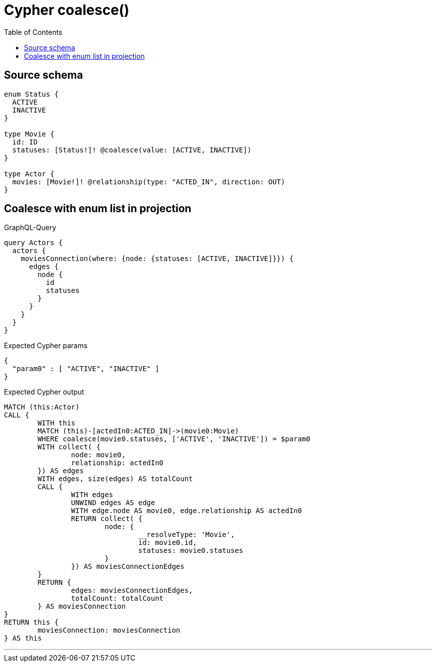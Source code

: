 :toc:

= Cypher coalesce()

== Source schema

[source,graphql,schema=true]
----
enum Status {
  ACTIVE
  INACTIVE
}

type Movie {
  id: ID
  statuses: [Status!]! @coalesce(value: [ACTIVE, INACTIVE])
}

type Actor {
  movies: [Movie!]! @relationship(type: "ACTED_IN", direction: OUT)
}
----

== Coalesce with enum list in projection

.GraphQL-Query
[source,graphql]
----
query Actors {
  actors {
    moviesConnection(where: {node: {statuses: [ACTIVE, INACTIVE]}}) {
      edges {
        node {
          id
          statuses
        }
      }
    }
  }
}
----

.Expected Cypher params
[source,json]
----
{
  "param0" : [ "ACTIVE", "INACTIVE" ]
}
----

.Expected Cypher output
[source,cypher]
----
MATCH (this:Actor)
CALL {
	WITH this
	MATCH (this)-[actedIn0:ACTED_IN]->(movie0:Movie)
	WHERE coalesce(movie0.statuses, ['ACTIVE', 'INACTIVE']) = $param0
	WITH collect( {
		node: movie0,
		relationship: actedIn0
	}) AS edges
	WITH edges, size(edges) AS totalCount
	CALL {
		WITH edges
		UNWIND edges AS edge
		WITH edge.node AS movie0, edge.relationship AS actedIn0
		RETURN collect( {
			node: {
				__resolveType: 'Movie',
				id: movie0.id,
				statuses: movie0.statuses
			}
		}) AS moviesConnectionEdges
	}
	RETURN {
		edges: moviesConnectionEdges,
		totalCount: totalCount
	} AS moviesConnection
}
RETURN this {
	moviesConnection: moviesConnection
} AS this
----

'''

